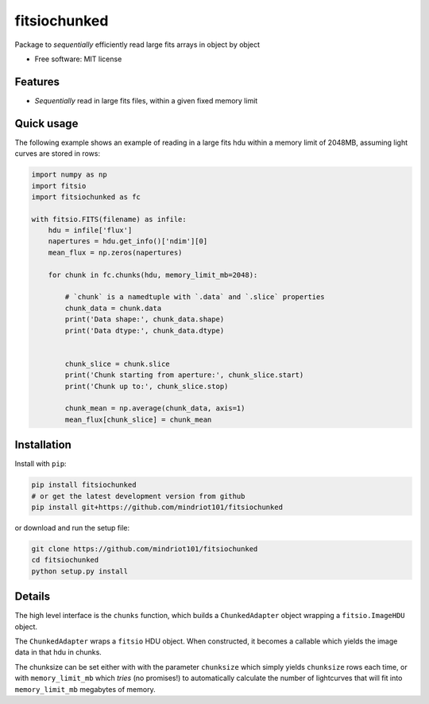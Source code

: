 ===============================
fitsiochunked
===============================

.. image:: https://img.shields.io/travis/mindriot101/fitsiochunked.svg
        :target: https://travis-ci.org/mindriot101/fitsiochunked

Package to *sequentially* efficiently read large fits arrays in object by object

* Free software: MIT license

Features
--------

* *Sequentially* read in large fits files, within a given fixed memory limit

Quick usage
-----------

The following example shows an example of reading in a large fits
hdu within a memory limit of 2048MB, assuming light curves are
stored in rows:

.. code:: python

  import numpy as np
  import fitsio
  import fitsiochunked as fc

  with fitsio.FITS(filename) as infile:
      hdu = infile['flux']
      napertures = hdu.get_info()['ndim'][0]
      mean_flux = np.zeros(napertures)

      for chunk in fc.chunks(hdu, memory_limit_mb=2048):

          # `chunk` is a namedtuple with `.data` and `.slice` properties
          chunk_data = chunk.data
          print('Data shape:', chunk_data.shape)
          print('Data dtype:', chunk_data.dtype)


          chunk_slice = chunk.slice
          print('Chunk starting from aperture:', chunk_slice.start)
          print('Chunk up to:', chunk_slice.stop)

          chunk_mean = np.average(chunk_data, axis=1)
          mean_flux[chunk_slice] = chunk_mean

Installation
------------

Install with ``pip``:

.. code:: bash

    pip install fitsiochunked
    # or get the latest development version from github
    pip install git+https://github.com/mindriot101/fitsiochunked

or download and run the setup file:

.. code:: bash

    git clone https://github.com/mindriot101/fitsiochunked
    cd fitsiochunked
    python setup.py install

Details
-------

The high level interface is the ``chunks`` function, which builds a
``ChunkedAdapter`` object wrapping a ``fitsio.ImageHDU`` object.

The ``ChunkedAdapter`` wraps a ``fitsio`` HDU object. When constructed,
it becomes a callable which yields the image data in that hdu in chunks.

The chunksize can be set either with with the parameter
``chunksize`` which simply yields ``chunksize`` rows each time,
or with ``memory_limit_mb`` which *tries* (no promises!) to
automatically calculate the number of lightcurves that will fit into
``memory_limit_mb`` megabytes of memory.
